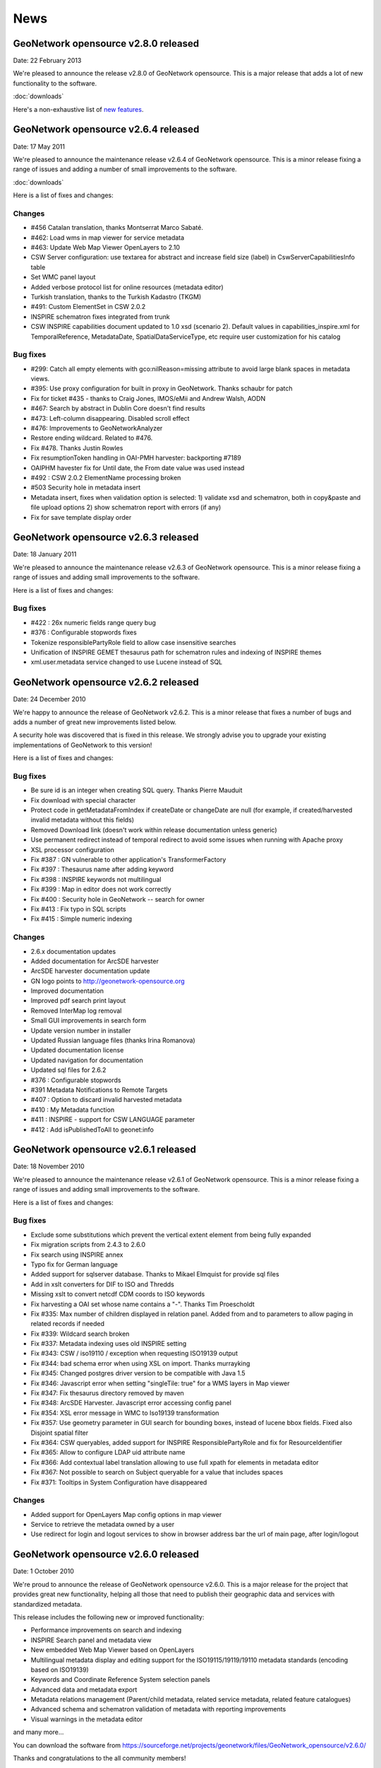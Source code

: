 .. _news:

News
====

GeoNetwork opensource v2.8.0 released
-------------------------------------

Date: 22 February 2013

We're pleased to announce the release v2.8.0 of GeoNetwork opensource. This is a major release that adds a lot of new functionality to the software. 

:doc:`downloads`

Here's a non-exhaustive list of `new features <http://geonetwork-opensource.org/manuals/2.8.0/eng/users/quickstartguide/newfeatures/index.html>`_.

GeoNetwork opensource v2.6.4 released
-------------------------------------

Date: 17 May 2011

We're pleased to announce the maintenance release v2.6.4 of GeoNetwork opensource. This is a minor release fixing a range of issues and adding a number of small improvements to the software. 

:doc:`downloads`

Here is a list of fixes and changes:

Changes
```````
- #456 Catalan translation, thanks Montserrat Marco Sabaté.
- #462: Load wms in map viewer for service metadata
- #463: Update Web Map Viewer OpenLayers to 2.10
- CSW Server configuration: use textarea for abstract and increase field size
  (label) in CswServerCapabilitiesInfo table
- Set WMC panel layout
- Added verbose protocol list for online resources (metadata editor)
- Turkish translation, thanks to the Turkish Kadastro (TKGM)
- #491: Custom ElementSet in CSW 2.0.2
- INSPIRE schematron fixes integrated from trunk
- CSW INSPIRE capabilities document updated to 1.0 xsd (scenario 2). Default
  values in capabilities_inspire.xml for TemporalReference, MetadataDate,
  SpatialDataServiceType, etc require user customization for his catalog

Bug fixes
`````````
- #299: Catch all empty elements with gco:nilReason=missing attribute to avoid
  large blank spaces in metadata views.
- #395: Use proxy configuration for built in proxy in GeoNetwork. Thanks schaubr
  for patch
- Fix for ticket #435 - thanks to Craig Jones, IMOS/eMii and Andrew Walsh, AODN
- #467: Search by abstract in Dublin Core doesn't find results
- #473: Left-column disappearing. Disabled scroll effect
- #476: Improvements to GeoNetworkAnalyzer
- Restore ending wildcard. Related to #476.
- Fix #478. Thanks Justin Rowles
- Fix resumptionToken handling in OAI-PMH harvester: backporting #7189
- OAIPHM havester fix for Until date, the From date value was used instead
- #492 : CSW 2.0.2 ElementName processing broken
- #503 Security hole in metadata insert
- Metadata insert, fixes when validation option is selected:
  1) validate xsd and schematron, both in copy&paste and file upload options
  2) show schematron report with errors (if any)
- Fix for save template display order

GeoNetwork opensource v2.6.3 released
-------------------------------------

Date: 18 January 2011

We're pleased to announce the maintenance release v2.6.3 of GeoNetwork opensource. This is a minor release fixing a range of issues and adding small improvements to the software. 

Here is a list of fixes and changes:

Bug fixes
`````````
- #422 : 26x numeric fields range query bug
- #376 : Configurable stopwords fixes
- Tokenize responsiblePartyRole field to allow case insensitive searches
- Unification of INSPIRE GEMET thesaurus path for schematron rules and indexing of INSPIRE themes
- xml.user.metadata service changed to use Lucene instead of SQL

GeoNetwork opensource v2.6.2 released
-------------------------------------

Date: 24 December 2010

We're happy to announce the release of GeoNetwork v2.6.2. This is a minor release that fixes a number of bugs and adds a number of great new improvements listed below.

A security hole was discovered that is fixed in this release. We strongly advise you to upgrade your existing implementations of GeoNetwork to this version! 

Here is a list of fixes and changes:

Bug fixes
`````````
- Be sure id is an integer when creating SQL query. Thanks Pierre Mauduit
- Fix download with special character
- Protect code in getMetadataFromIndex if createDate or changeDate are null (for example, if created/harvested invalid metadata without this fields)
- Removed Download link (doesn't work within release documentation unless generic)
- Use permanent redirect instead of temporal redirect to avoid some issues when running with Apache proxy
- XSL processor configuration
- Fix #387 : GN vulnerable to other application's TransformerFactory
- Fix #397 : Thesaurus name after adding keyword
- Fix #398 : INSPIRE keywords not multilingual
- Fix #399 : Map in editor does not work correctly
- Fix #400 : Security hole in GeoNetwork -- search for owner
- Fix #413 : Fix typo in SQL scripts
- Fix #415 : Simple numeric indexing

Changes
```````
- 2.6.x documentation updates
- Added documentation for ArcSDE harvester
- ArcSDE harvester documentation update
- GN logo points to http://geonetwork-opensource.org
- Improved documentation
- Improved pdf search print layout
- Removed InterMap log removal
- Small GUI improvements in search form
- Update version number in installer
- Updated Russian language files (thanks Irina Romanova)
- Updated documentation license
- Updated navigation for documentation
- Updated sql files for 2.6.2
- #376 : Configurable stopwords
- #391 Metadata Notifications to Remote Targets
- #407 : Option to discard invalid harvested metadata
- #410 : My Metadata function
- #411 : INSPIRE - support for CSW LANGUAGE parameter
- #412 : Add isPublishedToAll to geonet:info

GeoNetwork opensource v2.6.1 released
-------------------------------------

Date: 18 November 2010

We're pleased to announce the maintenance release v2.6.1 of GeoNetwork opensource. This is a minor release fixing a range of issues and adding small improvements to the software. 

Here is a list of fixes and changes:

Bug fixes
`````````

- Exclude some substitutions which prevent the vertical extent element from being fully expanded
- Fix migration scripts from 2.4.3 to 2.6.0
- Fix search using INSPIRE annex
- Typo fix for German language
- Added support for sqlserver database. Thanks to Mikael Elmquist for provide sql files
- Add in xslt converters for DIF to ISO and Thredds
- Missing xslt to convert netcdf CDM coords to ISO keywords
- Fix harvesting a OAI set whose name contains a "-". Thanks Tim Proescholdt
- Fix #335: Max number of children displayed in relation panel. Added from and to parameters to allow paging in related records if needed
- Fix #339: Wildcard search broken
- Fix #337: Metadata indexing uses old INSPIRE setting
- Fix #343: CSW / iso19110 / exception when requesting ISO19139 output
- Fix #344: bad schema error when using XSL on import. Thanks murrayking
- Fix #345: Changed postgres driver version to be compatible with Java 1.5
- Fix #346: Javascript error when setting "singleTile: true" for a WMS layers in Map viewer
- Fix #347: Fix thesaurus directory removed by maven
- Fix #348: ArcSDE Harvester. Javascript error accessing config panel
- Fix #354: XSL error message in WMC to Iso19139 transformation
- Fix #357: Use geometry parameter in GUI search for bounding boxes, instead of lucene bbox fields. Fixed also Disjoint spatial filter
- Fix #364: CSW queryables, added support for INSPIRE ResponsiblePartyRole and fix for ResourceIdentifier
- Fix #365: Allow to configure LDAP uid attribute name
- Fix #366: Add contextual label translation allowing to use full xpath for elements in metadata editor
- Fix #367: Not possible to search on Subject queryable for a value that includes spaces
- Fix #371: Tooltips in System Configuration have disappeared

Changes
```````

- Added support for OpenLayers Map config options in map viewer
- Service to retrieve the metadata owned by a user
- Use redirect for login and logout services to show in browser address bar the url of main page, after login/logout

GeoNetwork opensource v2.6.0 released
-------------------------------------

Date: 1 October 2010

We're proud to announce the release of GeoNetwork opensource v2.6.0. This is a major release for the project that provides great new functionality, helping all those that need to publish their geographic data and services with standardized metadata.

.. image:: gn260_home_news.png
	
This release includes the following new or improved functionality:

- Performance improvements on search and indexing
- INSPIRE Search panel and metadata view
- New embedded Web Map Viewer based on OpenLayers
- Multilingual metadata display and editing support for the ISO19115/19119/19110 metadata standards (encoding based on ISO19139)
- Keywords and Coordinate Reference System selection panels
- Advanced data and metadata export
- Metadata relations management (Parent/child metadata, related service metadata, related feature catalogues)
- Advanced schema and schematron validation of metadata with reporting improvements
- Visual warnings in the metadata editor
and many more...
 
You can download the software from https://sourceforge.net/projects/geonetwork/files/GeoNetwork_opensource/v2.6.0/

Thanks and congratulations to the all community members! 

Jeroen Ticheler

